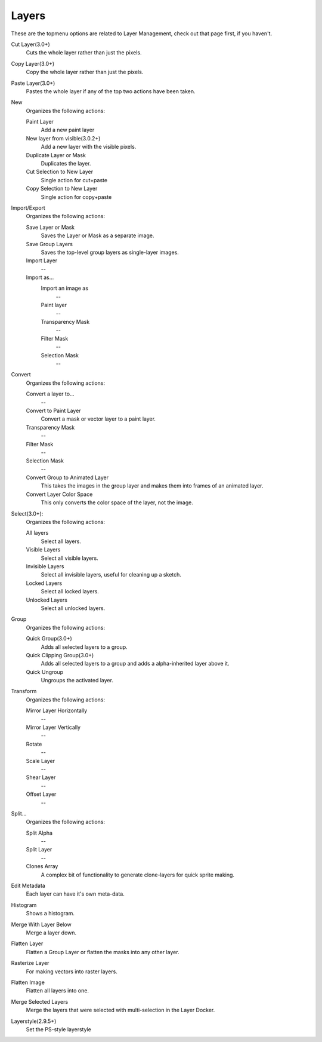.. _layers_menu:

======
Layers
======

These are the topmenu options are related to Layer Management, check out that page first, if you haven't.

Cut Layer(3.0+)
    Cuts the whole layer rather than just the pixels.
Copy Layer(3.0+)
    Copy the whole layer rather than just the pixels.
Paste Layer(3.0+)
    Pastes the whole layer if any of the top two actions have been taken.
New
    Organizes the following actions:

    Paint Layer
        Add a new paint layer
    New layer from visible(3.0.2+)
        Add a new layer with the visible pixels.
    Duplicate Layer or Mask
        Duplicates the layer.
    Cut Selection to New Layer
        Single action for cut+paste
    Copy Selection to New Layer
        Single action for copy+paste

Import/Export
    Organizes the following actions:

    Save Layer or Mask
        Saves the Layer or Mask as a separate image.
    Save Group Layers
        Saves the top-level group layers as single-layer images.
    Import Layer
        --
    Import as...
        Import an image as
            --
        Paint layer
            --
        Transparency Mask
            --
        Filter Mask
            --
        Selection Mask
            --

Convert
    Organizes the following actions:

    Convert a layer to...
        --
    Convert to Paint Layer
        Convert a mask or vector layer to a paint layer.
    Transparency Mask
        --
    Filter Mask
        --
    Selection Mask
        --
    Convert Group to Animated Layer
        This takes the images in the group layer and makes them into frames of an animated layer.
    Convert Layer Color Space
        This only converts the color space of the layer, not the image.

Select(3.0+):
    Organizes the following actions:

    All layers
        Select all layers.
    Visible Layers
        Select all visible layers.
    Invisible Layers
        Select all invisible layers, useful for cleaning up a sketch.
    Locked Layers
        Select all locked layers.
    Unlocked Layers
        Select all unlocked layers.

Group
    Organizes the following actions:

    Quick Group(3.0+)
        Adds all selected layers to a group.
    Quick Clipping Group(3.0+)
        Adds all selected layers to a group and adds a alpha-inherited layer above it.
    Quick Ungroup
        Ungroups the activated layer.

Transform
    Organizes the following actions:

    Mirror Layer Horizontally
        --
    Mirror Layer Vertically
        --
    Rotate
        --
    Scale Layer
        --
    Shear Layer
        --
    Offset Layer
        --

Split...
    Organizes the following actions:

    Split Alpha
        --
    Split Layer
        --
    Clones Array
        A complex bit of functionality to generate clone-layers for quick sprite making.

Edit Metadata
    Each layer can have it's own meta-data.
Histogram
    Shows a histogram.
Merge With Layer Below
    Merge a layer down.
Flatten Layer
    Flatten a Group Layer or flatten the masks into any other layer.
Rasterize Layer
    For making vectors into raster layers.
Flatten Image
    Flatten all layers into one.
Merge Selected Layers
    Merge the layers that were selected with multi-selection in the Layer Docker.
Layerstyle(2.9.5+)
    Set the PS-style layerstyle
